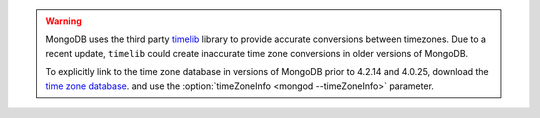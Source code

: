 .. warning::

   MongoDB uses the third party `timelib
   <https://github.com/derickr/timelib>`_ library to provide accurate
   conversions between timezones. Due to a recent update, ``timelib``
   could create inaccurate time zone conversions in older versions of
   MongoDB.

   To explicitly link to the time zone database in versions of MongoDB
   prior to 4.2.14 and 4.0.25, download the `time zone database
   <https://downloads.mongodb.org/olson_tz_db/timezonedb-latest.zip>`_.
   and use the :option:`timeZoneInfo <mongod --timeZoneInfo>` parameter.

